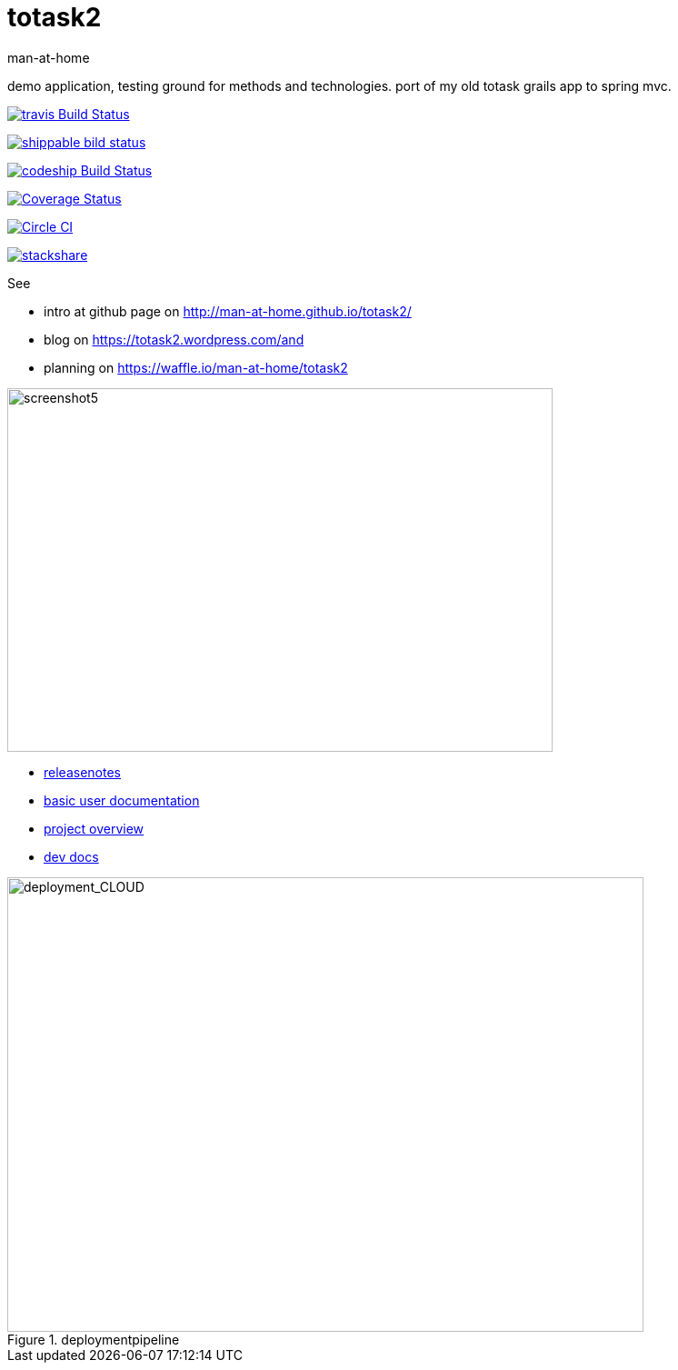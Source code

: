 totask2
=======
:Author: man-at-home
:Date:   2015-03-20

demo application, testing ground for methods and technologies.
port of my old totask grails app to spring mvc. 

image:https://travis-ci.org/man-at-home/totask2.svg?branch=master["travis Build Status", link="https://travis-ci.org/man-at-home/totask2"]

image:https://api.shippable.com/projects/550eae595ab6cc1352a75046/badge?branchName=master["shippable bild status", link="https://app.shippable.com"]

image:https://codeship.com/projects/8f031ed0-b006-0132-a853-0e5ba92aabbb/status?branch=master["codeship Build Status", link="https://codeship.com/projects/69454"]

image:https://coveralls.io/repos/man-at-home/totask2/badge.svg?branch=master["Coverage Status", link="https://coveralls.io/r/man-at-home/totask2?branch=master"]

image:https://circleci.com/gh/man-at-home/totask2/tree/qa_branch.svg?style=svg["Circle CI", link="https://circleci.com/gh/man-at-home/totask2/tree/qa_branch"]

image:http://img.shields.io/badge/tech-stack-0690fa.svg?style=flat["stackshare", link="http://stackshare.io/man-at-home/spring-boot-java8-web-with-lots-of-qa"]

See

* intro at github page on http://man-at-home.github.io/totask2/ 
* blog on https://totask2.wordpress.com/and
* planning on https://waffle.io/man-at-home/totask2


image::src/docs/images/totask2.weekEntry.clientLogic.png[screenshot5, 600, 400]


* link:RELEASENOTES.asciidoc[releasenotes]
* link:src/docs/totask2.manual.asciidoc[basic user documentation]
* link:src/docs/totask2.article.asciidoc[project overview]
* link:src/docs/totask2.developer-manual.asciidoc[dev docs]



[[img-jenkins]]
.deploymentpipeline
image::src/docs/images/totask2.deploymentpipeline.drawio.png[deployment_CLOUD, 700, 500]